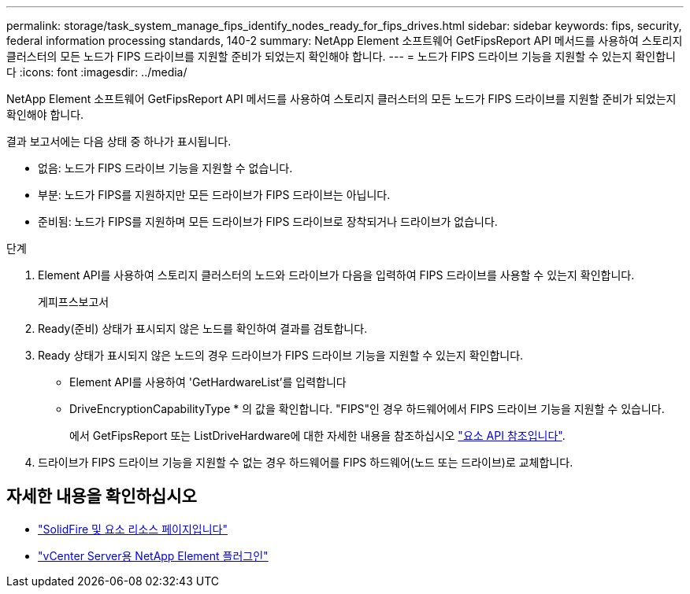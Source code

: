 ---
permalink: storage/task_system_manage_fips_identify_nodes_ready_for_fips_drives.html 
sidebar: sidebar 
keywords: fips, security, federal information processing standards, 140-2 
summary: NetApp Element 소프트웨어 GetFipsReport API 메서드를 사용하여 스토리지 클러스터의 모든 노드가 FIPS 드라이브를 지원할 준비가 되었는지 확인해야 합니다. 
---
= 노드가 FIPS 드라이브 기능을 지원할 수 있는지 확인합니다
:icons: font
:imagesdir: ../media/


[role="lead"]
NetApp Element 소프트웨어 GetFipsReport API 메서드를 사용하여 스토리지 클러스터의 모든 노드가 FIPS 드라이브를 지원할 준비가 되었는지 확인해야 합니다.

결과 보고서에는 다음 상태 중 하나가 표시됩니다.

* 없음: 노드가 FIPS 드라이브 기능을 지원할 수 없습니다.
* 부분: 노드가 FIPS를 지원하지만 모든 드라이브가 FIPS 드라이브는 아닙니다.
* 준비됨: 노드가 FIPS를 지원하며 모든 드라이브가 FIPS 드라이브로 장착되거나 드라이브가 없습니다.


.단계
. Element API를 사용하여 스토리지 클러스터의 노드와 드라이브가 다음을 입력하여 FIPS 드라이브를 사용할 수 있는지 확인합니다.
+
게피프스보고서

. Ready(준비) 상태가 표시되지 않은 노드를 확인하여 결과를 검토합니다.
. Ready 상태가 표시되지 않은 노드의 경우 드라이브가 FIPS 드라이브 기능을 지원할 수 있는지 확인합니다.
+
** Element API를 사용하여 'GetHardwareList'를 입력합니다
** DriveEncryptionCapabilityType * 의 값을 확인합니다. "FIPS"인 경우 하드웨어에서 FIPS 드라이브 기능을 지원할 수 있습니다.
+
에서 GetFipsReport 또는 ListDriveHardware에 대한 자세한 내용을 참조하십시오 link:../api/index.html["요소 API 참조입니다"].



. 드라이브가 FIPS 드라이브 기능을 지원할 수 없는 경우 하드웨어를 FIPS 하드웨어(노드 또는 드라이브)로 교체합니다.




== 자세한 내용을 확인하십시오

* https://www.netapp.com/data-storage/solidfire/documentation["SolidFire 및 요소 리소스 페이지입니다"^]
* https://docs.netapp.com/us-en/vcp/index.html["vCenter Server용 NetApp Element 플러그인"^]

